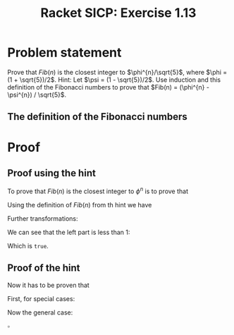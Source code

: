 #+OPTIONS: toc:nil
#+OPTIONS: num:nil

#+LaTeX_CLASS_OPTIONS: [a4paper]
#+LaTeX_CLASS_OPTIONS: [leqno]

#+LaTeX_HEADER: \usepackage{tikz}
#+LaTeX_HEADER: \usetikzlibrary{fit,calc,positioning,decorations.pathreplacing,matrix}

#+TITLE: Racket SICP: Exercise 1.13

* Problem statement
Prove that $Fib(n)$ is the closest integer to $\phi^{n}/\sqrt{5}$, where
$\phi = (1 + \sqrt{5})/2$.  Hint: Let $\psi = (1 - \sqrt{5})/2$.  Use
induction and this definition of the Fibonacci numbers to prove that
$Fib(n) = (\phi^{n} - \psi^{n}) / \sqrt{5}$.

** The definition of the Fibonacci numbers

\begin{equation*}
Fib(n)=
\left\{
\begin{array}{r c l}
0 & \text{if}\ n = 0\\
1 & \text{if}\ n = 1\\
Fib(n - 1) + Fib(n - 2) & \text{otherwise}
\end{array}
\right.
\end{equation*}

* Proof
** Proof using the hint

To prove that $Fib(n)$ is the closest integer to $\phi^{n}$ is to
prove that
\begin{equation*}
\left\lvert Fib(n) - \frac{\phi^{n}}{\sqrt{5}}\right\rvert < \frac{1}{2}
\end{equation*}

Using the definition of $Fib(n)$ from th hint we have
\begin{equation*}
\left\rvert\frac{\phi^{n} - \psi^{n} - \phi^{n}}{\sqrt{5}}\right\rvert < \frac{1}{2}
\end{equation*}

Further transformations:
\begin{equation*}
\lvert\phi^{n}\rvert < \frac{\sqrt{5}}{2}
\end{equation*}

\begin{equation*}
\left\rvert\left(\frac{1 - \sqrt{5}}{2}\right)^{n}\right\rvert <
\frac{\sqrt{5}}{2}
\end{equation*}

\begin{equation*}
\left(\frac{\sqrt{5} - 1}{2}\right)^{n} < \frac{\sqrt{5}}{2}
\end{equation*}

We can see that the left part is less than 1:
\begin{equation*}
\frac{\sqrt{5} - 1}{2} < 1
\end{equation*}

\begin{equation*}
\left(\frac{\sqrt{5} - 1}{2}\right)^{2} < 1^{2}
\end{equation*}

\begin{equation*}
\frac{5 + 1 -2\sqrt{5}}{2} < 1
\end{equation*}

\begin{equation*}
3 - \sqrt{5} < 1
\end{equation*}

\begin{equation*}
2 < \sqrt{5}
\end{equation*}

Which is ~true~.

** Proof of the hint

Now it has to be proven that

\begin{equation*}
Fib(n) = \frac{\phi^{n} - \psi^{n}}{\sqrt{5}}
\end{equation*}

First, for special cases:

\begin{equation*}
Fib(0) = 0
\end{equation*}

\begin{equation*}
\frac{\phi^{0} - \psi^{0}}{\sqrt{5}} = \frac{1 - 1}{\sqrt{5}} = 0
\end{equation*}

\begin{equation*}
Fib(1) = 1
\end{equation*}

\begin{equation*}
\frac{\phi^{1} - \psi^{1}}{\sqrt{5}} =
\frac{\frac{1 + \sqrt{5}}{2} - \frac{1 - \sqrt{5}}{2}}{\sqrt{5}} =
\frac{\frac{1}{2} + \frac{\sqrt{5}}{2} - \frac{1}{2} + 
\frac{\sqrt{5}}{2}}{\sqrt{5}} =
\frac{\sqrt{5} + \sqrt{5}}{2\sqrt{5}} = 1
\end{equation*}

Now the general case:

\begin{equation*}
Fib(n) = Fib(n - 1) + Fib(n - 2)
\end{equation*}

\begin{equation*}
{\phi^{n} - \psi^{n}}{\sqrt{5}} =
\frac{\phi^{n - 1} - \psi^{n - 1}}{\sqrt{5}} +
\frac{\phi^{n - 2} - \psi^{n - 2}}{\sqrt{5}}
\end{equation*}

\begin{equation*}
\phi^{n} - \psi^{n} = \phi^{n - 1} - \psi^{n - 1} + \phi^{n - 2} -
\psi^{n - 2}
\end{equation*}

\begin{equation*}
\phi^{n} - \phi^{n - 1} - \phi^{n - 2} = \psi^{n} - \psi^{n - 1} -
\psi^{n - 2}
\end{equation*}

\begin{equation*}
\phi^{n - 2}(\phi^{2} - \phi - 1) = \psi^{n - 2}(\psi^{2} - \psi - 1)
\end{equation*}

\begin{equation*}
\phi^{n - 2}\left(\left(\frac{1 + \sqrt{5}}{2}\right)^{2} -
\frac{1 + \sqrt{5}}{2} - 1\right) = 
\psi^{n - 2}\left(\left(\frac{1 - \sqrt{5}}{2}\right)^{2} -
\frac{1 - \sqrt{5}}{2} - 1\right)
\end{equation*}

\begin{equation*}
\phi^{n - 2}\left(\frac{(1 + \sqrt{5})^{2}}{4} -
\frac{2 + 2\sqrt{5}}{4} - \frac{4}{4}\right) =
\psi^{n - 2}\left(\frac{(1 - \sqrt{5})^{2}}{4} -
\frac{2 - 2\sqrt{5}}{4} - \frac{4}{4}\right)
\end{equation*}

\begin{equation*}
\phi^{n - 2}\left(\frac{1 + 2\sqrt{5} + 5 - 2 - 2\sqrt{5} - 4}{4}\right) =
\psi^{n - 2}\left(\frac{1 - 2\sqrt{5} + 5 - 2 + 2\sqrt{5} - 4}{4}\right)
\end{equation*}

\begin{equation*}
\phi^{n - 2}(6 - 2 - 4) = psi^{n - 2}(6 - 2 - 4)
\end{equation*}

\begin{equation*}
\phi^{n - 2} * 0 = psi^{n - 1} * 0
\end{equation*}

\hfill $\square$
